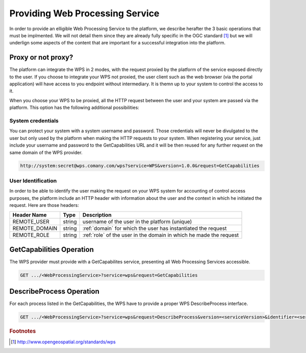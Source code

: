 .. _providingwps :

Providing Web Processing Service
--------------------------------

In order to provide an elligible Web Processing Service to the platform, we describe herafter the 3 basic operations that must be implmented. We will not detail them since they are already fully specific in the OGC standard [#OGCWPS]_ but we will underlign some aspects of the content that are important for a successful integration into the platform.


Proxy or not proxy?
^^^^^^^^^^^^^^^^^^^

The platform can integrate the WPS in 2 modes, with the request proxied by the platform of the service exposed directly to the user. If you choose to integrate your WPS not proxied, the user client such as the web browser (via the portal application) will have access to you endpoint without intermediary. It is themn up to your system to control the access to it.

When you choose your WPS to be proxied, all the HTTP request between the user and your system are passed via the platform. This option has the following additional possibilities:

System credentials
""""""""""""""""""

You can protect your system with a system username and password. Those credentials will never be divulgated to the user but only used by the platform when making the HTTP requests to your system. When registering your service, just include your username and password to the GetCapabilities URL and it will be then reused for any further request on the same domain of the WPS provider.

.. code-block:: console

    http://system:secret@wps.comany.com/wps?service=WPS&version=1.0.0&request=GetCapabilities


User Identification
"""""""""""""""""""

In order to be able to identify the user making the request on your WPS system for accounting of control access purposes, the platform include an HTTP header with information about the user and the context in which he initiated the request. Here are those headers:

+---------------+--------+--------------------------------------------------------------------+
| Header Name   | Type   | Description                                                        |
+===============+========+====================================================================+
| REMOTE_USER   | string | username of the user in the platform (unique)                      |
+---------------+--------+--------------------------------------------------------------------+
| REMOTE_DOMAIN | string | :ref:`domain` for which the user has instantiated the request      |
+---------------+--------+--------------------------------------------------------------------+
| REMOTE_ROLE   | string | :ref:`role` of the user in the domain in which he made the request |
+---------------+--------+--------------------------------------------------------------------+



GetCapabilities Operation
^^^^^^^^^^^^^^^^^^^^^^^^^

The WPS provider must provide with a GetCapabilites service, presenting all Web Processing Services accessible.

.. code-block:: http

    GET .../<WebProcessingService>?service=wps&request=GetCapabilities



DescribeProcess Operation
^^^^^^^^^^^^^^^^^^^^^^^^^

For each process listed in the GetCapabilities, the WPS have to provide a proper WPS DescribeProcess interface.

.. code-block:: http

    GET .../<WebProcessingService>?service=wps&request=DescribeProcess&version=<serviceVersion>&identifier=<service_identifier>



.. rubric:: Footnotes

.. [#OGCWPS] http://www.opengeospatial.org/standards/wps

